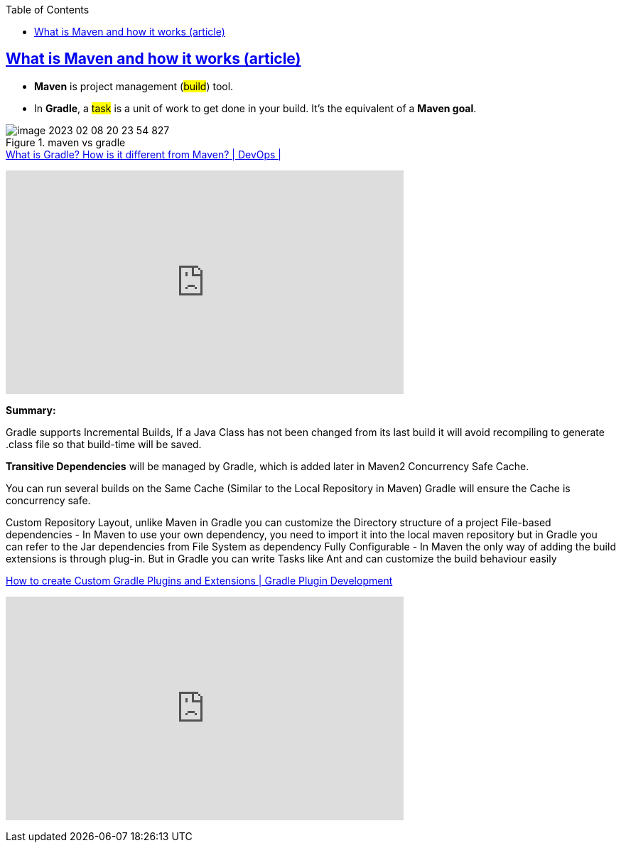 :toc:

== https://tomgregory.com/maven-vs-gradle-comparison/[What is Maven and how it works (article) ]

* *Maven* is project management (#build#) tool.

* In *Gradle*, a #task# is a unit of work to get done in your build. It’s the equivalent of a *Maven goal*.

.maven vs gradle
image::images/image-2023-02-08-20-23-54-827.png[]

.https://www.youtube.com/watch?v=NpZmjWBAWK8&ab_channel=TechPrimers[What is Gradle? How is it different from Maven? | DevOps |]
+++
<iframe width="560" height="315" src="https://www.youtube.com/embed/NpZmjWBAWK8" title="YouTube video player" frameborder="0" allow="accelerometer; autoplay; clipboard-write; encrypted-media; gyroscope; picture-in-picture; web-share" allowfullscreen></iframe>
+++

====
.*Summary:*
Gradle supports Incremental Builds, If a Java Class has not been changed from its last build it will avoid recompiling to generate .class file so that build-time will be saved.

*Transitive Dependencies* will be managed by Gradle, which is added later in Maven2
Concurrency Safe Cache.

You can run several builds on the Same Cache (Similar to the Local Repository in Maven) Gradle will ensure the Cache is concurrency safe.

Custom Repository Layout, unlike Maven in Gradle you can customize the Directory structure of a project File-based dependencies - In Maven to use your own dependency, you need to import it into the local maven repository but in Gradle you can refer to the Jar dependencies from File System as dependency
Fully Configurable - In Maven the only way of adding the build extensions is through plug-in. But in Gradle you can write Tasks like Ant and can customize the build behaviour easily
====

.https://www.youtube.com/watch?v=PHTw0XWGkDw&ab_channel=TechPrimers[How to create Custom Gradle Plugins and Extensions | Gradle Plugin Development]
+++
<iframe width="560" height="315" src="https://www.youtube.com/embed/PHTw0XWGkDw" title="YouTube video player" frameborder="0" allow="accelerometer; autoplay; clipboard-write; encrypted-media; gyroscope; picture-in-picture; web-share" allowfullscreen></iframe>
+++
